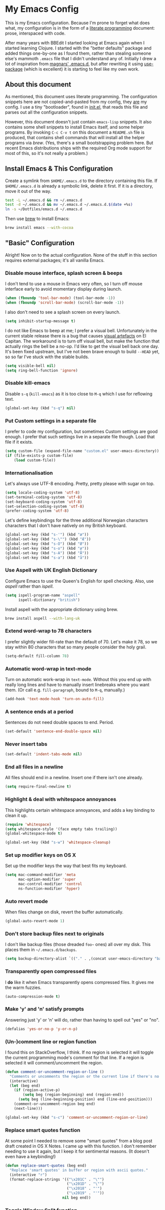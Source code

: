 #+OPTIONS: fn:t h:4
#+PROPERTY: header-args:sh         :tangle yes
#+PROPERTY: header-args            :results silent
* My Emacs Config
  This is my Emacs configuration. Because I'm prone to forget what does what,
  my configuration is in the form of a [[http://orgmode.org/worg/org-contrib/babel/intro.html#literate-programming][literate programming]] document: prose,
  interspaced with code.

  After many years with BBEdit I started looking at Emacs again when I started
  learning Clojure. I started with the "better defaults" package and added
  things one-by-one as I found them, rather than stealing someone else's
  mammoth =.emacs= file that I didn't understand any of. Initially I drew a
  lot of inspiration from [[https://github.com/magnars/.emacs.d][magnars' .emacs.d]], but after rewriting it using
  [[https://github.com/jwiegley/use-package][use-package]] (which is excellent) it is starting to feel like my own work.

** About this document

   As mentioned, this document uses literate programming. The configuration
   snippets here are not copied-and-pasted from my config, they _are_ my
   config. I use a tiny "bootloader", found in [[file:init.el][init.el]], that reads this file
   and parses out all the configuration snippets.

   However, this document doesn't just contain =emacs-lisp= snippets. It also
   contains some shell snippets to install Emacs itself, and some helper
   programs. By invoking =C-c C-v t= on this document a =README.sh= file is
   produced, that contains shell commands that will install all the helper
   programs via /brew/. (Yes, there's a small bootstrapping problem here. But
   recent Emacs distributions ships with the required Org mode support for
   most of this, so it's not really a problem.)

** Install Emacs & This Configuration

   Create a symlink from =$HOME/.emacs.d= to the directory containing this
   file. If =$HOME/.emacs.d= is already a symbolic link, delete it first. If
   it is a directory, move it out of the way.

   #+BEGIN_SRC sh
     test -L ~/.emacs.d && rm ~/.emacs.d
     test -d ~/.emacs.d && mv ~/.emacs.d ~/.emacs.d.$(date +%s)
     ln -s ~/Dotfiles/emacs.d ~/.emacs.d
   #+END_SRC

   Then use [[http://brew.sh][brew]] to install Emacs:

   #+BEGIN_SRC sh
     brew install emacs --with-cocoa
   #+END_SRC

** "Basic" Configuration

   Alright! Now on to the actual configuration. None of the stuff in this
   section requires external packages; it's all vanilla Emacs.

*** Disable mouse interface, splash screen & beeps

    I don't tend to use a mouse in Emacs very often, so I turn off mouse
    interface early to avoid momentary display during launch.

    #+BEGIN_SRC emacs-lisp
      (when (fboundp 'tool-bar-mode) (tool-bar-mode -1))
      (when (fboundp 'scroll-bar-mode) (scroll-bar-mode -1))
    #+END_SRC

    I also don't need to see a splash screen on every launch.

    #+BEGIN_SRC emacs-lisp
      (setq inhibit-startup-message t)
    #+END_SRC

    I do not like Emacs to beep at me; I prefer a visual bell. Unfortunately
    in the current stable release there is a bug that causes [[http://debbugs.gnu.org/cgi/bugreport.cgi?bug%3D21662][visual artefacts]]
    on El Capitan. The workaround is to turn off visual bell, but make the
    function that actually rings the bell be a no-op. I'd like to get the
    visual bell back one day. It's been fixed upstream, but I've not been
    brave enough to build =--HEAD= yet, so so far I've stuck with the stable
    builds.

    #+BEGIN_SRC emacs-lisp
      (setq visible-bell nil)
      (setq ring-bell-function 'ignore)
    #+END_SRC

*** Disable kill-emacs

    Disable =s-q= (=kill-emacs=) as it is too close to =M-q= which I use for
    reflowing text.

    #+BEGIN_SRC emacs-lisp
      (global-set-key (kbd "s-q") nil)
    #+END_SRC

*** Put Custom settings in a separate file

    I prefer to code my configuration, but sometimes Custom settings are good
    enough. I prefer that such settings live in a separate file though. Load
    that file if it exists.

    #+BEGIN_SRC emacs-lisp
      (setq custom-file (expand-file-name "custom.el" user-emacs-directory))
      (if (file-exists-p custom-file)
          (load custom-file))
    #+END_SRC

*** Internationalisation

    Let's always use UTF-8 encoding. Pretty, pretty please with sugar on top.

    #+BEGIN_SRC emacs-lisp
      (setq locale-coding-system 'utf-8)
      (set-terminal-coding-system 'utf-8)
      (set-keyboard-coding-system 'utf-8)
      (set-selection-coding-system 'utf-8)
      (prefer-coding-system 'utf-8)
    #+END_SRC

    Let's define keybindings for the three additional Norwegian characters
    characters that I don't have natively on my British keyboard.

    #+BEGIN_SRC emacs-lisp
      (global-set-key (kbd "s-'") (kbd "æ"))
      (global-set-key (kbd "s-\"") (kbd "Æ"))
      (global-set-key (kbd "s-O") (kbd "Ø"))
      (global-set-key (kbd "s-o") (kbd "ø"))
      (global-set-key (kbd "s-A") (kbd "Å"))
      (global-set-key (kbd "s-a") (kbd "å"))
    #+END_SRC

*** Use Aspell with UK English Dictionary

    Configure Emacs to use the Queen's English for spell checking. Also, use
    /aspell/ rather than /ispell/.

    #+BEGIN_SRC emacs-lisp
      (setq ispell-program-name "aspell"
            ispell-dictionary "british")
    #+END_SRC

    Install aspell with the appropriate dictionary using brew.

    #+BEGIN_SRC sh
      brew install aspell --with-lang-uk
    #+END_SRC

*** Extend word-wrap to 78 characters

    I prefer slightly wider fill-rate than the default of 70. Let's make it
    78, so we stay within 80 characters that so many people consider the holy
    grail.

    #+BEGIN_SRC emacs-lisp
      (setq-default fill-column 78)
    #+END_SRC

*** Automatic word-wrap in text-mode

    Turn on automatic work-wrap in =text-mode=. Without this you end up with
    really long lines and have to manually insert linebreaks where you want
    them. (Or call e.g. =fill-paragraph=, bound to =M-q=, manually.)

    #+BEGIN_SRC emacs-lisp
      (add-hook 'text-mode-hook 'turn-on-auto-fill)
    #+END_SRC

*** A sentence ends at a period

    Sentences do not need double spaces to end. Period.

    #+BEGIN_SRC emacs-lisp
      (set-default 'sentence-end-double-space nil)
    #+END_SRC

*** Never insert tabs

  #+BEGIN_SRC emacs-lisp
    (set-default 'indent-tabs-mode nil)
  #+END_SRC

*** End all files in a newline

    All files should end in a newline. Insert one if there isn't one already.

    #+BEGIN_SRC emacs-lisp
      (setq require-final-newline t)
    #+END_SRC

*** Highlight & deal with whitespace annoyances

    This highlights certain whitespace annoyances, and adds a key binding to
    clean it up.

    #+BEGIN_SRC emacs-lisp
      (require 'whitespace)
      (setq whitespace-style '(face empty tabs trailing))
      (global-whitespace-mode t)

      (global-set-key (kbd "s-w") 'whitespace-cleanup)
    #+END_SRC

*** Set up modifier keys on OS X

    Set up the modifier keys the way that best fits my keyboard.

    #+BEGIN_SRC emacs-lisp
      (setq mac-command-modifier 'meta
            mac-option-modifier 'super
            mac-control-modifier 'control
            ns-function-modifier 'hyper)
    #+END_SRC

*** Auto revert mode

    When files change on disk, revert the buffer automatically.

    #+BEGIN_SRC emacs-lisp
      (global-auto-revert-mode 1)
    #+END_SRC

*** Don't store backup files next to originals

    I don't like backup files (those dreaded =foo~= ones) all over my disk.
    This places them in =~/.emacs.d/backups=.

    #+BEGIN_SRC emacs-lisp
      (setq backup-directory-alist `(("." . ,(concat user-emacs-directory "backups"))))
    #+END_SRC

*** Transparently open compressed files

    I *do* like it when Emacs transparently opens compressed files. It gives
    me the warm fuzzies.

    #+BEGIN_SRC emacs-lisp
      (auto-compression-mode t)
    #+END_SRC

*** Make 'y' and 'n' satisfy prompts

    Answering just 'y' or 'n' will do, rather than having to spell out "yes"
    or "no".

    #+BEGIN_SRC emacs-lisp
      (defalias 'yes-or-no-p 'y-or-n-p)
    #+END_SRC

*** (Un-)comment line or region function

    I found this on StackOverflow, I think. If no region is selected it will
    toggle the current programming mode's comment for that line. If a region
    is selected it will comment/uncomment the region.

    #+BEGIN_SRC emacs-lisp
      (defun comment-or-uncomment-region-or-line ()
        "Comments or uncomments the region or the current line if there's no active region."
        (interactive)
        (let (beg end)
          (if (region-active-p)
              (setq beg (region-beginning) end (region-end))
            (setq beg (line-beginning-position) end (line-end-position)))
          (comment-or-uncomment-region beg end)
          (next-line)))

      (global-set-key (kbd "s-c") 'comment-or-uncomment-region-or-line)
    #+END_SRC

*** Replace smart quotes function

    At some point I needed to remove some "smart quotes" from a blog post
    draft created in OS X Notes. I came up with this function. I don't
    remember needing to use it again, but I keep it for sentimental reasons.
    (It doesn't even have a keybinding!)

    #+BEGIN_SRC emacs-lisp
      (defun replace-smart-quotes (beg end)
        "Replace 'smart quotes' in buffer or region with ascii quotes."
        (interactive "r")
        (format-replace-strings '(("\x201C" . "\"")
                                  ("\x201D" . "\"")
                                  ("\x2018" . "'")
                                  ("\x2019" . "'"))
                                nil beg end))
    #+END_SRC

*** Toggle Window Split function

    Sometimes a window is split horizontally, and you would prefer
    vertically. Or vice versa. This function can help! Just don't ask me how
    it works: I found it on StackOverflow. (I think. Again.)

    #+BEGIN_SRC emacs-lisp
      (defun toggle-window-split ()
        (interactive)
        (if (= (count-windows) 2)
            (let* ((this-win-buffer (window-buffer))
                   (next-win-buffer (window-buffer (next-window)))
                   (this-win-edges (window-edges (selected-window)))
                   (next-win-edges (window-edges (next-window)))
                   (this-win-2nd (not (and (<= (car this-win-edges)
                                               (car next-win-edges))
                                           (<= (cadr this-win-edges)
                                               (cadr next-win-edges)))))
                   (splitter
                    (if (= (car this-win-edges)
                           (car (window-edges (next-window))))
                        'split-window-horizontally
                      'split-window-vertically)))
              (delete-other-windows)
              (let ((first-win (selected-window)))
                (funcall splitter)
                (if this-win-2nd (other-window 1))
                (set-window-buffer (selected-window) this-win-buffer)
                (set-window-buffer (next-window) next-win-buffer)
                (select-window first-win)
                (if this-win-2nd (other-window 1))))))

      (define-key ctl-x-4-map "t" 'toggle-window-split)
    #+END_SRC

*** Delete the file for the current buffer function

    "Delete this file." Simple, huh?

    #+BEGIN_SRC emacs-lisp
      (defun delete-current-buffer-file ()
        "Removes file connected to current buffer and kills buffer."
        (interactive)
        (let ((filename (buffer-file-name))
              (buffer (current-buffer))
              (name (buffer-name)))
          (if (not (and filename (file-exists-p filename)))
              (ido-kill-buffer)
            (when (yes-or-no-p "Are you sure you want to remove this file? ")
              (delete-file filename)
              (kill-buffer buffer)
              (message "File '%s' successfully removed" filename)))))

      (global-set-key (kbd "C-x C-k") 'delete-current-buffer-file)
    #+END_SRC

*** Eshell

    I have started using /Eshell/. It is close to magic. There's not a lot of
    setup (it has its own [[file:eshell/alias][alias file]]), but I've got a keybinding to bring up
    eshell quickly. This launches eshell if it is not already running, or
    switches to it if it is.

    #+BEGIN_SRC emacs-lisp
      (global-set-key (kbd "C-c s") 'eshell)
    #+END_SRC

    Eshell is great, and its Tramp integration allows me to open remote files
    in local Emacs seamlessly with the =find-file= command. (Which I have
    aliased to =ff=.) Eshell also makes sure that my shell behaves the same,
    and has the same config, whether I am on a local machine or a remote one.

*** Tramp

    Allow using sudo over ssh, so we can sudo to root remotely on a machine
    that does not allow root login.

    #+BEGIN_SRC emacs-lisp
      (set-default 'tramp-default-proxies-alist
                   (quote ((".*" "\\`root\\'" "/ssh:%h:"))))
    #+END_SRC

    For opening files using sudo locally, don't connect via SSH. (My local
    machine doesn't accept SSH connections.)

    #+BEGIN_SRC emacs-lisp
      (add-to-list 'tramp-default-proxies-alist
              '((regexp-quote (system-name)) nil nil))
    #+END_SRC

    If I don't set this then tramp will attempt to use OS X's tempfile
    directory on a remote machine, which does not work. I don't understand
    why it won't use the remote machine's temp directory automatically, but
    there you go.

    #+BEGIN_SRC emacs-lisp
      (setq temporary-file-directory "/tmp/")
    #+END_SRC

    This function lets me re-open the currently open file using sudo[fn:1].
    I've bound it to =C-c C-s=. It works for both local and remote buffers.

    #+BEGIN_SRC emacs-lisp
      (defun sudo-edit-current-file ()
        (interactive)
        (let ((position (point)))
          (find-alternate-file
           (if (file-remote-p (buffer-file-name))
               (let ((vec (tramp-dissect-file-name (buffer-file-name))))
                 (tramp-make-tramp-file-name
                  "sudo"
                  (tramp-file-name-user vec)
                  (tramp-file-name-host vec)
                  (tramp-file-name-localname vec)))
             (concat "/sudo::" (buffer-file-name))))
          (goto-char position)))

      (global-set-key (kbd "C-c C-s") 'sudo-edit-current-file)
    #+END_SRC

*** TODO Split & document this lot

    Some of this I have _no_ idea what it does. I guess I just take it out and
    see what breaks?

  #+BEGIN_SRC emacs-lisp
  (global-set-key (kbd "M-/") 'hippie-expand)
  (global-set-key (kbd "C-s") 'isearch-forward-regexp)
  (global-set-key (kbd "C-r") 'isearch-backward-regexp)

  ;; Show active region
  (transient-mark-mode 1)
  (make-variable-buffer-local 'transient-mark-mode)
  (put 'transient-mark-mode 'permanent-local t)
  (setq-default transient-mark-mode t)

  ;; Save a list of recent files visited. (open recent file with C-x f)
  (recentf-mode 1)
  (setq recentf-max-saved-items 100) ;; just 20 is too recent

  ;; Save minibuffer history
  (savehist-mode 1)
  (setq history-length 1000)

  (setq-default save-place t)
  (setq save-place-file (concat user-emacs-directory "places"))

  (show-paren-mode 1)

  ;; Improve pasting behaviour with programs outside Emacs
  (setq x-select-enable-clipboard t
        x-select-enable-primary t
        save-interprogram-paste-before-kill t
        mouse-yank-at-point t)

  ;; Auto refresh dired, but be quiet about it
  (setq global-auto-revert-non-file-buffers t
        auto-revert-verbose nil)


  ;; Join line below
  (global-set-key (kbd "M-j")
                  (lambda ()
                    (interactive)
                    (join-line -1)))



  (require 'server)
  (unless (server-running-p)
    (server-start))
  #+END_SRC

** Package Installation & Configuration

   I install quite a few packages from [[http://melpa.org/][melpa]]. First add the URLs of the
   archives we want to use, then initiate already installed packages.

*** Setup & Initialisation

    First we need to specify which package arhcives we want to use. Only "gnu"
    is the default.

    #+BEGIN_SRC emacs-lisp
      (setq package-archives
            '(("gnu" . "http://elpa.gnu.org/packages/")
              ("melpa" . "http://melpa.milkbox.net/packages/")
              ("melpa-stable" . "http://stable.milkbox.net/packages/")))
    #+END_SRC

    Then we have to initialise our packages.

    #+BEGIN_SRC emacs-lisp
      (package-initialize)
    #+END_SRC

    I use the excellent [[https://github.com/jwiegley/use-package][use-package]] for installing & configuring packages.
    But, because it is _itself_ installed via Melpa, there's a minor
    bootstrapping problem: we have to make sure it is installed.

    #+BEGIN_SRC emacs-lisp
      (unless (package-installed-p 'use-package)
        (message "%s" "Refreshing package database...")
        (package-refresh-contents)
        (package-install 'use-package))
    #+END_SRC

    Configure =use-package= pre-compile the configuration for faster loading.

    #+BEGIN_SRC emacs-lisp
      (eval-when-compile
        (require 'use-package))
      (require 'bind-key)
    #+END_SRC

    Now we can use =use-package= to install the rest of the packages we want.

*** Leuven Theme

    Install & activate a nice-looking theme.

    #+BEGIN_SRC emacs-lisp
      (use-package leuven-theme
        :ensure t
        :config
        (load-theme 'leuven t))
    #+END_SRC

*** Magit

    I use [[http://magit.vc][Magit]] all day. If you use git a lot it's possibly worth switching to
    Emacs just for it. It is excellent. I bind =M-m= to =magit-status=, which
    is the main entry point for the mode.

    #+BEGIN_SRC emacs-lisp
      (use-package magit
        :ensure t

        :bind ("M-m" . magit-status)

        :init
        (setq magit-git-executable "/usr/bin/git"
              git-commit-summary-max-length 65
              magit-diff-refine-hunk 'all
              magit-push-always-verify nil))
    #+END_SRC

    I also use a Magit plugin that interacts with GitHub, allowing me to create
    pull-requests from within Emacs.

    #+BEGIN_SRC emacs-lisp
      (use-package magit-gh-pulls
        :ensure t
        :config
        (add-hook 'magit-mode-hook 'turn-on-magit-gh-pulls))
    #+END_SRC

*** SmartParens

    I use smartparens rather that paredit. I cannot remember why; probably
    something to do with it being better supported for Cider/Clojure? Anyway,
    here's my SmartParen config. It is  mostly cribbed from the author, with
    small changes to make suitable for plugging into =user-package=.

    One notable thing: I remove "'" from being a pair, because that character
    is used for quoting in lisps, and for apostrophe in text modes. Having two
    inserted every time you hit the key is very annoying.

    #+BEGIN_SRC emacs-lisp
    (use-package smartparens
      :ensure t

      :config
      (smartparens-global-mode t)
      (show-smartparens-global-mode t)
      (sp-pair "'" nil :actions :rem)

      ;; Add smartparens-strict-mode to all sp--lisp-modes hooks. C-h v sp--lisp-modes
      ;; to customize/view this list.
      (mapc (lambda (mode)
              (add-hook (intern (format "%s-hook" (symbol-name mode))) 'smartparens-strict-mode))
            sp--lisp-modes)

      ;; Conveniently set keys into the sp-keymap, limiting the keybinding to buffers
      ;; with SP mode activated
      (mapc (lambda (info)
              (let ((key (kbd (car info)))
                    (function (car (cdr info))))
                (define-key sp-keymap key function)))
            '(("C-M-f" sp-forward-sexp)
              ("C-M-b" sp-backward-sexp)

              ("C-M-d" sp-down-sexp)
              ("C-M-a" sp-backward-down-sexp)
              ("C-S-a" sp-beginning-of-sexp)
              ("C-S-d" sp-end-of-sexp)

              ("C-M-e" sp-up-sexp)

              ("C-M-u" sp-backward-up-sexp)
              ("C-M-t" sp-transpose-sexp)

              ("C-M-n" sp-next-sexp)
              ("C-M-p" sp-previous-sexp)

              ("C-M-k" sp-kill-sexp)
              ("C-M-w" sp-copy-sexp)

              ("C-M-<delete>" sp-unwrap-sexp)
              ("C-M-<backspace>" sp-backward-unwrap-sexp)

              ("C-<right>" sp-forward-slurp-sexp)
              ("C-<left>" sp-forward-barf-sexp)
              ("C-M-<left>" sp-backward-slurp-sexp)
              ("C-M-<right>" sp-backward-barf-sexp)

              ("M-D" sp-splice-sexp)
              ("C-M-<delete>" sp-splice-sexp-killing-forward)
              ("C-M-<backspace>" sp-splice-sexp-killing-backward)
              ("C-S-<backspace>" sp-splice-sexp-killing-around)

              ("C-]" sp-select-next-thing-exchange)
              ("C-<left_bracket>" sp-select-previous-thing)
              ("C-M-]" sp-select-next-thing)

              ("M-F" sp-forward-symbol)
              ("M-B" sp-backward-symbol)

              ("H-t" sp-prefix-tag-object)
              ("H-p" sp-prefix-pair-object)
              ("H-s c" sp-convolute-sexp)
              ("H-s a" sp-absorb-sexp)
              ("H-s e" sp-emit-sexp)
              ("H-s p" sp-add-to-previous-sexp)
              ("H-s n" sp-add-to-next-sexp)
              ("H-s j" sp-join-sexp)
              ("H-s s" sp-split-sexp)))

      ;; In Lisp modes, let ')' go to end of sexp
      (bind-key ")" 'sp-up-sexp emacs-lisp-mode-map)
      (bind-key ")" 'sp-up-sexp lisp-mode-map))
    #+END_SRC

*** Aggressive Indent

    I like to keep my code indented properly at all times. Aggressive-indent
    helps ensure this. Turn it on for lisp modes.

    #+BEGIN_SRC emacs-lisp
      (use-package aggressive-indent
        :ensure t

        :config
        (add-hook 'emacs-lisp-mode-hook #'aggressive-indent-mode)
        ;;     (add-hook 'puppet-mode-hook #'aggressive-indent-mode)
        (add-hook 'clojure-mode-hook #'aggressive-indent-mode)
        (add-hook 'css-mode-hook #'aggressive-indent-mode))
    #+END_SRC

*** Helm

    I use [[https://github.com/emacs-helm/helm][Helm]] for interactive completion and finding things, particularly files.

    #+BEGIN_SRC emacs-lisp
      (use-package helm
        :ensure t

        :bind (("C-c C-h e" . helm-list-elisp-packages)
               ("C-c C-h r" . helm-resume)
               ("M-x" . helm-M-x)
               ("M-y" . helm-show-kill-ring)
               ("C-x b" . helm-mini)
               ("C-x 4 b" . helm-mini)
               ("C-x C-f" . helm-find-files)))
    #+END_SRC

*** Autocomplete

    I use auto-complete. I am not entirely sure to what extent, but this is my
    config for it.

    #+BEGIN_SRC emacs-lisp
      (use-package auto-complete
        :ensure t
        :config
        (ac-config-default))
    #+END_SRC

    When it would be embarrassing to mistype long words, there's always
    ispell-based auto-complete.

    #+BEGIN_SRC emacs-lisp
      (use-package ac-ispell
        :init
        ;; Completion words longer than 12 characters
        (custom-set-variables
         '(ac-ispell-requires 12)
         '(ac-ispell-fuzzy-limit 12))

        :config
        (ac-ispell-setup)

        (add-hook 'git-commit-mode-hook 'ac-ispell-ac-setup)
        (add-hook 'mail-mode-hook 'ac-ispell-ac-setup))
    #+END_SRC

    Autocomplete for reStructuredText is very useful.

    #+BEGIN_SRC emacs-lisp
      (use-package auto-complete-rst
        :mode "\\.rst\'"
        :config
        (auto-complete-rst-init)
        (setq auto-complete-rst-other-sources
              '(ac-source-filename
                ac-source-abbrev
                ac-source-dictionary
                ac-source-yasnippet)))
    #+END_SRC

*** Editorconfig

    Some projects I touch, particularly at work, use [[http://editorconfig.org][editorconfig]] to set up
    their indentation and file format preferences.

    #+BEGIN_SRC emacs-lisp
      (use-package editorconfig
        :ensure t)
    #+END_SRC

    Emacs requires an external tool for this to work. I install that using
    brew.

    #+BEGIN_SRC sh
      brew install editorconfig
    #+END_SRC

*** Puppet

    My work includes editing a lot of puppet manifests. Puppet-mode makes that
    more convenient.

    #+BEGIN_SRC emacs-lisp
      (use-package puppet-mode
        :ensure t
        :mode "\\.pp'")
    #+END_SRC

*** Ag / The Silver Searcher

    I use =ag= for searching quite a lot in Emacs.
    This requires an additional external tool for best performance:

    #+BEGIN_SRC sh
      brew install the_silver_searcher
    #+END_SRC

    Then make sure the Emacs ag package is installed.

    #+BEGIN_SRC emacs-lisp
      (use-package ag :ensure t)
    #+END_SRC

    The =helm-ag= package allows me to refine ag results (in case there are
    very many) using Helm's interactive narrowing down.

    #+BEGIN_SRC emacs-lisp
      (use-package helm-ag :ensure t)
    #+END_SRC

    "Writable grep" mode for ag is pretty close to magic. When in a buffer
    showing ag results, try hitting =C-c C-p=--this lets you _edit the results
    of the search, right from the ag results buffer!_ Just hit =C-x C-s= to
    save the results.

    If you hit =C-c C-p= while already in writable grep mode you can delete the
    entire matched line from the file where it was found by hitting =C-c C-d=
    on it. I use this _a lot_ when cleaning up Hieradata.

    #+BEGIN_SRC emacs-lisp
      (use-package wgrep-ag :ensure t)
    #+END_SRC

*** Projectile

    I use Projectile to navigate my projects. Some of the things I like about
    it are that it provides the following key bindings:

    - =C-c p t= :: This switches from an implementation file to its test file,
                   or vice versa. I use this extensively in Clojure mode. It
                   might not make sense for all languages; YMMV.
    - =C-c p 4 t= :: The same, as above, but open the file in "other" buffer.
    - =C-c p s s= :: Ag search for something in this project. If point is at a
                     token, default to searching for that. (Mnemonic:
                     "Projectile Silver Searcher".)

    #+BEGIN_SRC emacs-lisp
      (use-package projectile
        :ensure t
        :config
        (projectile-global-mode))
    #+END_SRC

    This next package adds =C-c p h=, which invokes =helm-find-file= in project
    context. Invaluable.

    #+BEGIN_SRC emacs-lisp
      (use-package helm-projectile
        :ensure t)
    #+END_SRC

*** Sane Term

    For some machines at work we use [[https://github.com/google/google-authenticator][google authenticator]]. I have not been able
    to log in to these using Eshell, so for some things I still just open a
    regular terminal inside Emacs. Just don't try to open big files, or tail
    fast-growing log files! I use =sane-term= to get a somewhat similar
    experience to eshell, i.e. =C-x t= to launch a new term, or switch to one
    that is already running.

    #+BEGIN_SRC emacs-lisp
      (use-package sane-term
        :ensure t
        :bind (("C-x t" . sane-term)
               ("C-x T" . sane-term-create)))
    #+END_SRC

**** Fix "weird characters" in =ansi-term= mode

     For some reason Emacs' =ansi-term= mode displays some "weird characters".
     To fix this, copy [[https://gist.github.com/stig/0c8bc5aeb8602cdb45de#file-ansi-term-ti][ansi-term.ti]] to somewhere locally and run =tic= on it to
     create =.terminfo=:

     #+BEGIN_SRC sh
     curl 'https://gist.githubusercontent.com/stig/0c8bc5aeb8602cdb45de/raw/e20e6fb0a0d937b51dfdd4107053ac0b140efb2c/ansi-term.ti' > /tmp/ansi-term.ti
     tic -o ~/.terminfo /tmp/ansi-term.ti
     #+END_SRC

*** Tramp Term

    A drawback of =sane-term= is that it doesn't easily allow me to open remote
    files in the local Emacs. Tramp-term adds some magic to keep track of the
    directory on the remote machine, thus allowing me to just use the normal
    =C-x C-f= to get a find-file dialogue in the context of the current
    terminal window.

    #+BEGIN_SRC emacs-lisp
      (use-package tramp-term
        :ensure t
        :bind ("C-x C-t" . tramp-term))
    #+END_SRC

*** Multiple Cursors

    This package is another one of those near-magical ones. It allows me to do
    multiple edits in the same buffer, using several cursors. You can think of
    it as an interactive macro, where you can constantly see what's being done.

    #+BEGIN_SRC emacs-lisp
      (use-package multiple-cursors
        :ensure t

        :bind (("C-c a" . mc/edit-lines)
               ("C-c C-a" . mc/mark-all-dwim)
               ("s-n" . mc/mark-next-like-this)
               ("s-p" . mc/mark-previous-like-this)))
    #+END_SRC

*** YAS

    YAS is a templating package. You can define mode-specific or global
    templates, and insert templates with keycombinations or triggered based on
    trigger words in the text.

    #+BEGIN_SRC emacs-lisp
      (use-package yasnippet
        :init
        (add-hook 'clojure-mode-hook 'yas-minor-mode-on)
        (add-hook 'markdown-mode-hook 'yas-minor-mode-on)

        :config
        (defun yas/org-very-safe-expand ()
          (let ((yas/fallback-behavior 'return-nil)) (yas/expand)))

        (defun yas/org-setup ()
          ;; yasnippet (using the new org-cycle hooks)
          (make-variable-buffer-local 'yas/trigger-key)
          (setq yas/trigger-key [tab])
          (add-to-list 'org-tab-first-hook 'yas/org-very-safe-expand)
          (define-key yas/keymap [tab] 'yas/next-field))

        ;; See https://github.com/eschulte/emacs24-starter-kit/issues/80.
        (setq org-src-tab-acts-natively nil)

        (add-hook 'org-mode-hook #'yas/org-setup))
    #+END_SRC

*** Clojure Programming Support

    I use [[https://github.com/clojure-emacs/clojure-mode/][Clojure Mode]] for my Clojure editing.

    #+BEGIN_SRC emacs-lisp
      (use-package clojure-mode
        :pin melpa-stable
        :mode "\\.clj\\'"
        :ensure t

        :config
        (bind-key ")" 'sp-up-sexp clojure-mode-map))
    #+END_SRC

    I have a package for extra syntax highlighting in Clojure mode, but I'm not
    sure how much it actually does.

    #+BEGIN_SRC emacs-lisp
      (use-package clojure-mode-extra-font-locking
        :ensure t)
    #+END_SRC

    The Clojure Refactor package is also ace.

    #+BEGIN_SRC emacs-lisp
      (use-package clj-refactor
        :pin melpa-stable
        :ensure t
        :config
        (dolist (mapping '(("route" . "compojure.route")
                           ("timbre" . "taoensso.timbre")
                           ("component" . "com.stuartsierra.component")
                           ("d" . "datomic.api")
                           ("io" . "clojure.java.io")
                           ("tc" . "clojure.test.check")
                           ("gen" . "clojure.test.check.generators")
                           ("prop" . "clojure.test.check.properties")
                           ("prop'" . "com.gfredericks.test.chuck.properties")))
          (add-to-list 'cljr-magic-require-namespaces mapping t))

        :config
        (defun my-clojure-mode-hook ()
          (clj-refactor-mode 1)
          ;;(cljr-add-keybindings-with-prefix "C-c C-m")
          )

        (add-hook 'clojure-mode-hook #'my-clojure-mode-hook))
    #+END_SRC

    The cljr-helm package allows us to interactively narrow down the (ever
    growing) list of clj-refactoring choices using helm.

    #+BEGIN_SRC emacs-lisp
      (use-package cljr-helm
        :ensure t
        :init
        (bind-key "C-c r" 'cljr-helm clojure-mode-map))
    #+END_SRC

    For REPL work I use [[https://github.com/clojure-emacs/cider][CIDER]].

    #+BEGIN_SRC emacs-lisp
      (use-package cider
        :pin melpa-stable
        :ensure t
        :init
        (add-hook 'cider-mode-hook 'cider-turn-on-eldoc-mode)
        (setq cider-repl-result-prefix ";; => ")

        :config
        (bind-key ")" 'sp-up-sexp cider-repl-mode-map))
    #+END_SRC

    CIDER requires the Leiningen external tool. It is installed with brew, of
    course.

    #+BEGIN_SRC sh
      brew install leiningen
    #+END_SRC

    BTW, I like auto-complete to work in CIDER too:

    #+BEGIN_SRC emacs-lisp
      (use-package ac-cider
        :ensure t
        :init
        (add-hook 'cider-mode-hook 'ac-flyspell-workaround)
        (add-hook 'cider-mode-hook 'ac-cider-setup)
        (add-hook 'cider-repl-mode-hook 'ac-cider-setup)
        (eval-after-load "auto-complete"
          '(progn
             (add-to-list 'ac-modes 'cider-mode)
             (add-to-list 'ac-modes 'cider-repl-mode))))
    #+END_SRC

*** Gists

    Viewing & editing gists in Emacs? Sure! I want that!

    #+BEGIN_SRC emacs-lisp
      (use-package gist
        :ensure t
        :bind ("C-x g l" . gist-list))
    #+END_SRC

    For actually _creating_ gists I use a different gist mode, due to a bug in
    the =gist= package.

    #+BEGIN_SRC emacs-lisp
      (use-package yagist
        :ensure t
        :bind ("C-x g c" . yagist-region-or-buffer))
    #+END_SRC

*** Org

    I used to use Markdown for my writing, but now I tend to use Org mode. The
    Emacs org mode's support for tables, TOC, footnotes, TODO and agenda items
    makes it an easy choice. (I can even export to Markdown if I want.)

    #+BEGIN_SRC emacs-lisp
      (use-package org
        :ensure t
        :bind ("C-x a" . org-agenda)
        :init
        (setq org-babel-clojure-backend 'cider)

        ;; Don't execute code blocks during export
        (setq org-export-babel-evaluate nil)
        :config
        (org-babel-do-load-languages
         'org-babel-load-languages
         '((emacs-lisp . t)
           (clojure . t)
           (dot . t)
           (sh . t)))

        ;; taken from https://github.com/howardabrams/dot-files/blob/master/elisp/ox-confluence.el
        (load-file  (expand-file-name "ox-confluence.el" user-emacs-directory)))
    #+END_SRC

*** Graphviz

    I sometimes use Graphviz to create diagrams. I have to actually install the
    graphviz program separately using brew.

    #+BEGIN_SRC sh
    brew install graphviz --with-app
    #+END_SRC

    I also have to tell Emacs how to launch GraphViz.

    #+BEGIN_SRC emacs-lisp
      (use-package graphviz-dot-mode
        :init
        (setq graphviz-dot-view-command "open -a Graphviz %s"))
    #+END_SRC

*** Fish

    Add a mode for editing [[http://fishshell.com][FISH]] shell files.

    #+BEGIN_SRC emacs-lisp
      (use-package fish-mode :ensure t)
    #+END_SRC

*** Trash

    This allows moving files to trash rather than deleting them from =dired=.
    Delete files by moving them to Trash. This way they _can_ be retrieved
    again.

    #+BEGIN_SRC emacs-lisp
      (setq delete-by-moving-to-trash t)
    #+END_SRC

    To support that we need to install a supporting program.

    #+BEGIN_SRC sh
     brew install trash
    #+END_SRC

* Footnotes

[fn:1] Found at http://www.emacswiki.org/emacs/TrampMode#toc31
